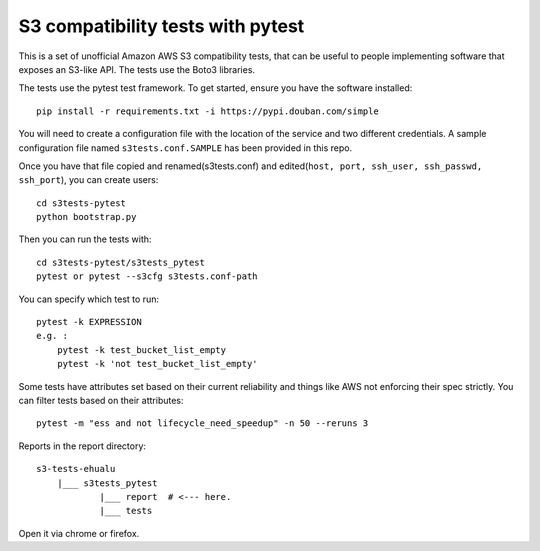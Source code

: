 ========================
 S3 compatibility tests with pytest
========================

This is a set of unofficial Amazon AWS S3 compatibility
tests, that can be useful to people implementing software
that exposes an S3-like API. The tests use the Boto3 libraries.

The tests use the pytest test framework. To get started, ensure you have
the software installed::

	pip install -r requirements.txt -i https://pypi.douban.com/simple

You will need to create a configuration file with the location of the
service and two different credentials. A sample configuration file named
``s3tests.conf.SAMPLE`` has been provided in this repo.

Once you have that file copied and renamed(s3tests.conf)
and edited(``host, port, ssh_user, ssh_passwd, ssh_port``),
you can create users::

    cd s3tests-pytest
    python bootstrap.py

Then you can run the tests with::

	cd s3tests-pytest/s3tests_pytest
	pytest or pytest --s3cfg s3tests.conf-path

You can specify which test to run::

	pytest -k EXPRESSION
	e.g. :
	    pytest -k test_bucket_list_empty
	    pytest -k 'not test_bucket_list_empty'

Some tests have attributes set based on their current reliability and
things like AWS not enforcing their spec strictly. You can filter tests
based on their attributes::

	pytest -m "ess and not lifecycle_need_speedup" -n 50 --reruns 3

Reports in the report directory::

    s3-tests-ehualu
        |___ s3tests_pytest
                |___ report  # <--- here.
                |___ tests

Open it via chrome or firefox.
